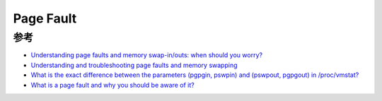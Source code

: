 .. _pgfault:

========================
Page Fault
========================

参考
======

- `Understanding page faults and memory swap-in/outs: when should you worry? <https://scoutapm.com/blog/understanding-page-faults-and-memory-swap-in-outs-when-should-you-worry>`_
- `Understanding and troubleshooting page faults and memory swapping <https://www.site24x7.com/learn/linux/page-faults-memory-swapping.html>`_
- `What is the exact difference between the parameters (pgpgin, pswpin) and (pswpout, pgpgout) in /proc/vmstat? <https://superuser.com/questions/785447/what-is-the-exact-difference-between-the-parameters-pgpgin-pswpin-and-pswpou>`_
- `What is a page fault and why you should be aware of it? <https://www.learnsteps.com/what-is-a-page-fault-and-why-you-should-be-aware-of-it/>`_
